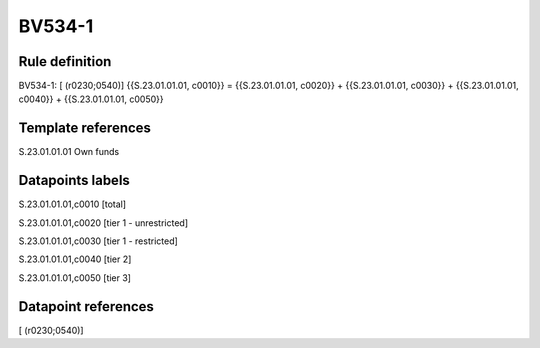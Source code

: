 =======
BV534-1
=======

Rule definition
---------------

BV534-1: [ (r0230;0540)] {{S.23.01.01.01, c0010}} = {{S.23.01.01.01, c0020}} + {{S.23.01.01.01, c0030}} + {{S.23.01.01.01, c0040}} + {{S.23.01.01.01, c0050}}


Template references
-------------------

S.23.01.01.01 Own funds


Datapoints labels
-----------------

S.23.01.01.01,c0010 [total]

S.23.01.01.01,c0020 [tier 1 - unrestricted]

S.23.01.01.01,c0030 [tier 1 - restricted]

S.23.01.01.01,c0040 [tier 2]

S.23.01.01.01,c0050 [tier 3]



Datapoint references
--------------------

[ (r0230;0540)]